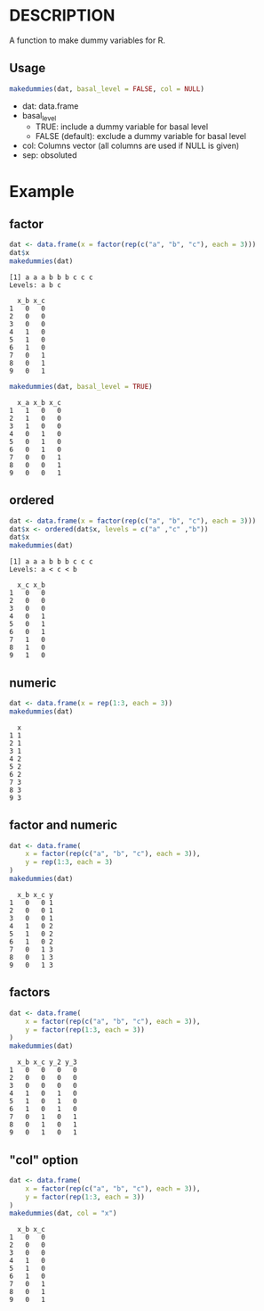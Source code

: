 * DESCRIPTION
A function to make dummy variables for R.

** Usage
#+BEGIN_SRC R 
makedummies(dat, basal_level = FALSE, col = NULL)
#+END_SRC

- dat: data.frame
- basal_level
  - TRUE: include a dummy variable for basal level
  - FALSE (default): exclude a dummy variable for basal level
- col: Columns vector (all columns are used if NULL is given)
- sep: obsoluted

* Example
** factor
#+BEGIN_SRC R 
dat <- data.frame(x = factor(rep(c("a", "b", "c"), each = 3)))
dat$x
makedummies(dat)
#+END_SRC

#+BEGIN_EXAMPLE
[1] a a a b b b c c c
Levels: a b c

  x_b x_c
1   0   0
2   0   0
3   0   0
4   1   0
5   1   0
6   1   0
7   0   1
8   0   1
9   0   1
#+END_EXAMPLE

#+BEGIN_SRC R 
makedummies(dat, basal_level = TRUE)
#+END_SRC

#+BEGIN_EXAMPLE
  x_a x_b x_c
1   1   0   0
2   1   0   0
3   1   0   0
4   0   1   0
5   0   1   0
6   0   1   0
7   0   0   1
8   0   0   1
9   0   0   1
#+END_EXAMPLE

** ordered
#+BEGIN_SRC R 
dat <- data.frame(x = factor(rep(c("a", "b", "c"), each = 3)))
dat$x <- ordered(dat$x, levels = c("a" ,"c" ,"b"))
dat$x
makedummies(dat)
#+END_SRC

#+BEGIN_EXAMPLE
[1] a a a b b b c c c
Levels: a < c < b

  x_c x_b
1   0   0
2   0   0
3   0   0
4   0   1
5   0   1
6   0   1
7   1   0
8   1   0
9   1   0
#+END_EXAMPLE

** numeric
#+BEGIN_SRC R 
dat <- data.frame(x = rep(1:3, each = 3))
makedummies(dat)
#+END_SRC

#+BEGIN_EXAMPLE
  x
1 1
2 1
3 1
4 2
5 2
6 2
7 3
8 3
9 3
#+END_EXAMPLE

** factor and numeric
#+BEGIN_SRC R 
dat <- data.frame(
    x = factor(rep(c("a", "b", "c"), each = 3)),
    y = rep(1:3, each = 3)
)
makedummies(dat)
#+END_SRC

#+BEGIN_EXAMPLE
  x_b x_c y
1   0   0 1
2   0   0 1
3   0   0 1
4   1   0 2
5   1   0 2
6   1   0 2
7   0   1 3
8   0   1 3
9   0   1 3
#+END_EXAMPLE

** factors
#+BEGIN_SRC R 
dat <- data.frame(
    x = factor(rep(c("a", "b", "c"), each = 3)),
    y = factor(rep(1:3, each = 3))
)
makedummies(dat)
#+END_SRC

#+BEGIN_EXAMPLE
  x_b x_c y_2 y_3
1   0   0   0   0
2   0   0   0   0
3   0   0   0   0
4   1   0   1   0
5   1   0   1   0
6   1   0   1   0
7   0   1   0   1
8   0   1   0   1
9   0   1   0   1
#+END_EXAMPLE

** "col" option
#+BEGIN_SRC R 
dat <- data.frame(
    x = factor(rep(c("a", "b", "c"), each = 3)),
    y = factor(rep(1:3, each = 3))
)
makedummies(dat, col = "x")
#+END_SRC

#+BEGIN_EXAMPLE
  x_b x_c
1   0   0
2   0   0
3   0   0
4   1   0
5   1   0
6   1   0
7   0   1
8   0   1
9   0   1
#+END_EXAMPLE

